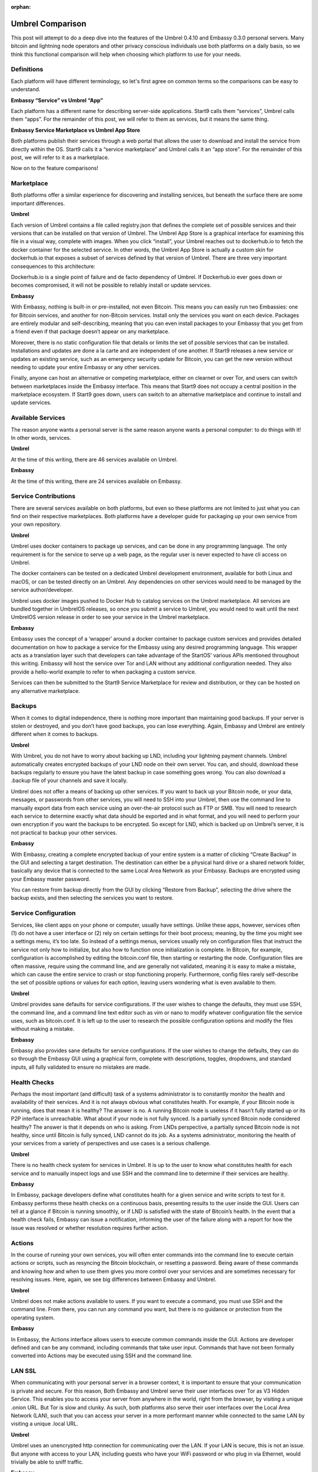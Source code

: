 .. _umbrel-compare:

:orphan:

=================
Umbrel Comparison
=================
This post will attempt to do a deep dive into the features of the Umbrel 0.4.10 and Embassy 0.3.0 personal servers. Many bitcoin and lightning node operators and other privacy conscious individuals use both platforms on a daily basis, so we think this functional comparison will help when choosing which platform to use for your needs.

Definitions
-----------

Each platform will have different terminology, so let's first agree on common terms so the comparisons can be easy to understand.

**Embassy “Service” vs Umbrel “App”**

Each platform has a different name for describing server-side applications. Start9 calls them “services”, Umbrel calls them “apps”. For the remainder of this post, we will refer to them as services, but it means the same thing.

**Embassy Service Marketplace vs Umbrel App Store**

Both platforms publish their services through a web portal that allows the user to download and install the service from directly within the OS. Start9 calls it a “service marketplace” and Umbrel calls it an “app store”. For the remainder of this post, we will refer to it as a marketplace. 

Now on to the feature comparisons!

Marketplace
-----------

Both platforms offer a similar experience for discovering and installing services, but beneath the surface there are some important differences.

**Umbrel**

Each version of Umbrel contains a file called registry.json that defines the complete set of possible services and their versions that can be installed on that version of Umbrel. The Umbrel App Store is a graphical interface for examining this file in a visual way, complete with images. When you click “install”, your Umbrel reaches out to dockerhub.io to fetch the docker container for the selected service. In other words, the Umbrel App Store is actually a custom skin for dockerhub.io that exposes a subset of services defined by that version of Umbrel. There are three very important consequences to this architecture:

Dockerhub.io is a single point of failure and de facto dependency of Umbrel. If Dockerhub.io ever goes down or becomes compromised, it will not be possible to reliably install or update services.

**Embassy**

With Embassy, nothing is built-in or pre-installed, not even Bitcoin. This means you can easily run two Embassies: one for Bitcoin services, and another for non-Bitcoin services. Install only the services you want on each device. Packages are entirely modular and self-describing, meaning that you can even install packages to your Embassy that you get from a friend even if that package doesn’t appear on any marketplace.

Moreover, there is no static configuration file that details or limits the set of possible services that can be installed. Installations and updates are done a la carte and are independent of one another. If Start9 releases a new service or updates an existing service, such as an emergency security update for Bitcoin, you can get the new version without needing to update your entire Embassy or any other services.

Finally, anyone can host an alternative or competing marketplace, either on clearnet or over Tor, and users can switch between marketplaces inside the Embassy interface. This means that Start9 does not occupy a central position in the marketplace ecosystem. If Start9 goes down, users can switch to an alternative marketplace and continue to install and update services.

Available Services
------------------

The reason anyone wants a personal server is the same reason anyone wants a personal computer: to do things with it! In other words, services.

**Umbrel**

At the time of this writing, there are 46 services available on Umbrel.

**Embassy**

At the time of this writing, there are 24 services available on Embassy.

Service Contributions
---------------------

There are several services available on both platforms, but even so these platforms are not limited to just what you can find on their respective marketplaces. Both platforms have a developer guide for packaging up your own service from your own repository. 

**Umbrel**

Umbrel uses docker containers to package up services, and can be done in any programming language. The only requirement is for the service to serve up a web page, as the regular user is never expected to have cli access on Umbrel.

The docker containers can be tested on a dedicated Umbrel development environment, available for both Linux and macOS, or can be tested directly on an Umbrel. Any dependencies on other services would need to be managed by the service author/developer.

Umbrel uses docker images pushed to Docker Hub to catalog services on the Umbrel marketplace. All services are bundled together in UmbrelOS releases, so once you submit a service to Umbrel, you would need to wait until the next UmbrelOS version release in order to see your service in the Umbrel marketplace.

**Embassy**

Embassy uses the concept of a ‘wrapper’ around a docker container to package custom services and provides detailed documentation on how to package a service for the Embassy using any desired programming language. This wrapper acts as a translation layer such that developers can take advantage of the StartOS’ various APIs mentioned throughout this writing. Embassy will host the service over Tor and LAN without any additional configuration needed. They also provide a hello-world example to refer to when packaging a custom service.

Services can then be submitted to the Start9 Service Marketplace for review and distribution, or they can be hosted on any alternative marketplace.

Backups
-------

When it comes to digital independence, there is nothing more important than maintaining good backups. If your server is stolen or destroyed, and you don’t have good backups, you can lose everything. Again, Embassy and Umbrel are entirely different when it comes to backups.

**Umbrel**

With Umbrel, you do not have to worry about backing up LND, including your lightning payment channels. Umbrel automatically creates encrypted backups of your LND node on their own server. You can, and should, download these backups regularly to ensure you have the latest backup in case something goes wrong. You can also download a .backup file of your channels and save it locally.

Umbrel does not offer a means of backing up other services. If you want to back up your Bitcoin node, or your data, messages, or passwords from other services, you will need to SSH into your Umbrel, then use the command line to manually export data from each service using an over-the-air protocol such as FTP or SMB. You will need to research each service to determine exactly what data should be exported and in what format, and you will need to perform your own encryption if you want the backups to be encrypted. So except for LND, which is backed up on Umbrel’s server, it is not practical to backup your other services.

**Embassy**

With Embassy, creating a complete encrypted backup of your entire system is a matter of clicking “Create Backup” in the GUI and selecting a target destination. The destination can either be a physical hard drive or a shared network folder, basically any device that is connected to the same Local Area Network as your Embassy. Backups are encrypted using your Embassy master password.

You can restore from backup directly from the GUI by clicking “Restore from Backup”, selecting the drive where the backup exists, and then selecting the services you want to restore.

Service Configuration
---------------------

Services, like client apps on your phone or computer, usually have settings. Unlike these apps, however, services often (1) do not have a user interface or (2) rely on certain settings for their boot process; meaning, by the time you might see a settings menu, it’s too late. So instead of a settings menus, services usually rely on configuration files that instruct the service not only how to initialize, but also how to function once initialization is complete. In Bitcoin, for example, configuration is accomplished by editing the bitcoin.conf file, then starting or restarting the node. Configuration files are often massive, require using the command line, and are generally not validated, meaning it is easy to make a mistake, which can cause the entire service to crash or stop functioning properly. Furthermore, config files rarely self-describe the set of possible options or values for each option, leaving users wondering what is even available to them.

**Umbrel**

Umbrel provides sane defaults for service configurations. If the user wishes to change the defaults, they must use SSH, the command line, and a command line text editor such as vim or nano to modify whatever configuration file the service uses, such as bitcoin.conf. It is left up to the user to research the possible configuration options and modify the files without making a mistake.

**Embassy**

Embassy also provides sane defaults for service configurations. If the user wishes to change the defaults, they can do so through the Embassy GUI using a graphical form, complete with descriptions, toggles, dropdowns, and standard inputs, all fully validated to ensure no mistakes are made.

Health Checks
-------------

Perhaps the most important (and difficult) task of a systems administrator is to constantly monitor the health and availability of their services. And it is not always obvious what constitutes health. For example, if your Bitcoin node is running, does that mean it is healthy? The answer is no. A running Bitcoin node is useless if it hasn’t fully started up or its P2P interface is unreachable. What about if your node is not fully synced. Is a partially synced Bitcoin node considered healthy? The answer is that it depends on who is asking. From LNDs perspective, a partially synced Bitcoin node is not healthy, since until Bitcoin is fully synced, LND cannot do its job. As a systems administrator, monitoring the health of your services from a variety of perspectives and use cases is a serious challenge.

**Umbrel**

There is no health check system for services in Umbrel. It is up to the user to know what constitutes health for each service and to manually inspect logs and use SSH and the command line to determine if their services are healthy.

**Embassy**

In Embassy, package developers define what constitutes health for a given service and write scripts to test for it. Embassy performs these health checks on a continuous basis, presenting results to the user inside the GUI. Users can tell at a glance if Bitcoin is running smoothly, or if LND is satisfied with the state of Bitcoin’s health. In the event that a health check fails, Embassy can issue a notification, informing the user of the failure along with a report for how the issue was resolved or whether resolution requires further action.

Actions
-------

In the course of running your own services, you will often enter commands into the command line to execute certain actions or scripts, such as resyncing the Bitcoin blockchain, or resetting a password. Being aware of these commands and knowing how and when to use them gives you more control over your services and are sometimes necessary for resolving issues. Here, again, we see big differences between Embassy and Umbrel.

**Umbrel**

Umbrel does not make actions available to users. If you want to execute a command, you must use SSH and the command line. From there, you can run any command you want, but there is no guidance or protection from the operating system.

**Embassy**

In Embassy, the Actions interface allows users to execute common commands inside the GUI. Actions are developer defined and can be any command, including commands that take user input. Commands that have not been formally converted into Actions may be executed using SSH and the command line.

LAN SSL
-------

When communicating with your personal server in a browser context, it is important to ensure that your communication is private and secure. For this reason, Both Embassy and Umbrel serve their user interfaces over Tor as V3 Hidden Service. This enables you to access your server from anywhere in the world, right from the browser, by visiting a unique .onion URL. But Tor is slow and clunky. As such, both platforms also serve their user interfaces over the Local Area Network (LAN), such that you can access your server in a more performant manner while connected to the same LAN by visiting a unique .local URL.

**Umbrel**

Umbrel uses an unencrypted http connection for communicating over the LAN. If your LAN is secure, this is not an issue. But anyone with access to your LAN, including guests who have your WiFi password or who plug in via Ethernet, would trivially be able to sniff traffic.

**Embassy**

Embassy acts as its own Certificate Authority (CA), such that it can use an encrypted https connection for communicating over the LAN. This requires a bit of setup, namely downloading your Embassy’s SSL CA certificate and trusting it in both your device and your device’s browser. It takes a few minutes to set up, but once complete, you can be sure that no one can sniff your traffic, even if they have access to your LAN.

Properties
----------

Often, you will want to inspect the data of one of your services or query it for a specific value. We will refer to these values as Properties. For example, what is the sync progress of your Bitcoin node? Or what are the gRPC credentials of your LND node? Or what is the default username and password of your photo sharing service?

**Umbrel**

With Bitcoin and Lightning, Umbrel provides a beautiful GUI that displays properties in real time, such as sync progress and current block height. Umbrel does not, however, have a generalized interface for displaying arbitrary properties for any service. These properties must be obtained by using SSH and the command line.

**Embassy**

In Embassy, what qualifies as a property that is worth displaying is determined by the package developer. Embassy offers a generalized interface for presenting properties to the user, such that they can view, copy, or QR scan important values inside the GUI. Properties that are not made available by the package developer can be obtained by using SSH and the command line.

Notifications
-------------

When it comes to running your own server, knowing what happened and when can be very important for debugging, or for resolving an issue as soon as it arises.

**Umbrel**

Umbrel does not have a notification system. If something goes wrong with your Umbrel or any of its services, you will have to figure it out from unexpected behavior.

**Embassy**

If something important happens (i.e. a service crashes, or a health check fails, or  backup completes), Embassy will issue a notification. These notifications are retained and displayed chronologically inside the Notifications section of your Embassy. Some notifications also contain metadata. For example, a notification about a completed backup will contain a detailed report of that backup.